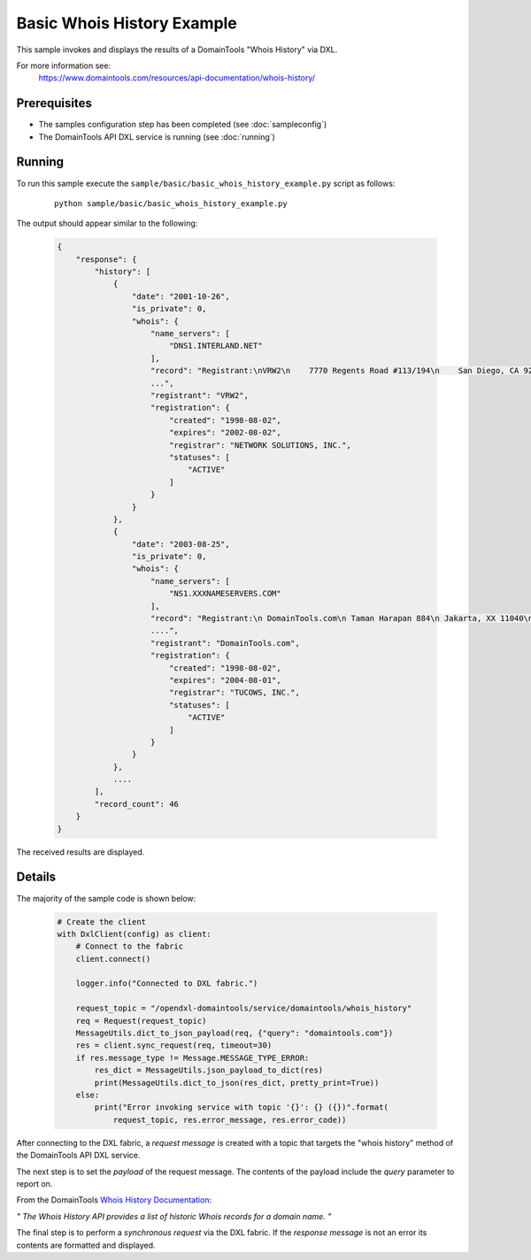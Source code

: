 Basic Whois History Example
===========================

This sample invokes and displays the results of a DomainTools "Whois History" via DXL.

For more information see:
    https://www.domaintools.com/resources/api-documentation/whois-history/

Prerequisites
*************
* The samples configuration step has been completed (see :doc:`sampleconfig`)
* The DomainTools API DXL service is running (see :doc:`running`)

Running
*******

To run this sample execute the ``sample/basic/basic_whois_history_example.py`` script as follows:

     .. parsed-literal::

        python sample/basic/basic_whois_history_example.py


The output should appear similar to the following:

    .. code-block:: python

        {
            "response": {
                "history": [
                    {
                        "date": "2001-10-26",
                        "is_private": 0,
                        "whois": {
                            "name_servers": [
                                "DNS1.INTERLAND.NET"
                            ],
                            "record": "Registrant:\nVRW2\n    7770 Regents Road #113/194\n    San Diego, CA 92122\n
                            ...",
                            "registrant": "VRW2",
                            "registration": {
                                "created": "1998-08-02",
                                "expires": "2002-08-02",
                                "registrar": "NETWORK SOLUTIONS, INC.",
                                "statuses": [
                                    "ACTIVE"
                                ]
                            }
                        }
                    },
                    {
                        "date": "2003-08-25",
                        "is_private": 0,
                        "whois": {
                            "name_servers": [
                                "NS1.XXXNAMESERVERS.COM"
                            ],
                            "record": "Registrant:\n DomainTools.com\n Taman Harapan 884\n Jakarta, XX 11040\n ID\n\n
                            ....",
                            "registrant": "DomainTools.com",
                            "registration": {
                                "created": "1998-08-02",
                                "expires": "2004-08-01",
                                "registrar": "TUCOWS, INC.",
                                "statuses": [
                                    "ACTIVE"
                                ]
                            }
                        }
                    },
                    ....
                ],
                "record_count": 46
            }
        }

The received results are displayed.

Details
*******

The majority of the sample code is shown below:

    .. code-block:: python

        # Create the client
        with DxlClient(config) as client:
            # Connect to the fabric
            client.connect()

            logger.info("Connected to DXL fabric.")

            request_topic = "/opendxl-domaintools/service/domaintools/whois_history"
            req = Request(request_topic)
            MessageUtils.dict_to_json_payload(req, {"query": "domaintools.com"})
            res = client.sync_request(req, timeout=30)
            if res.message_type != Message.MESSAGE_TYPE_ERROR:
                res_dict = MessageUtils.json_payload_to_dict(res)
                print(MessageUtils.dict_to_json(res_dict, pretty_print=True))
            else:
                print("Error invoking service with topic '{}': {} ({})".format(
                    request_topic, res.error_message, res.error_code))


After connecting to the DXL fabric, a `request message` is created with a topic that targets the "whois history" method
of the DomainTools API DXL service.

The next step is to set the `payload` of the request message. The contents of the payload include the `query` parameter
to report on.

From the DomainTools `Whois History Documentation <https://www.domaintools.com/resources/api-documentation/whois-history/>`_:

`"
The Whois History API provides a list of historic Whois records for a domain name.
"`

The final step is to perform a `synchronous request` via the DXL fabric. If the `response message` is not an error
its contents are formatted and displayed.

